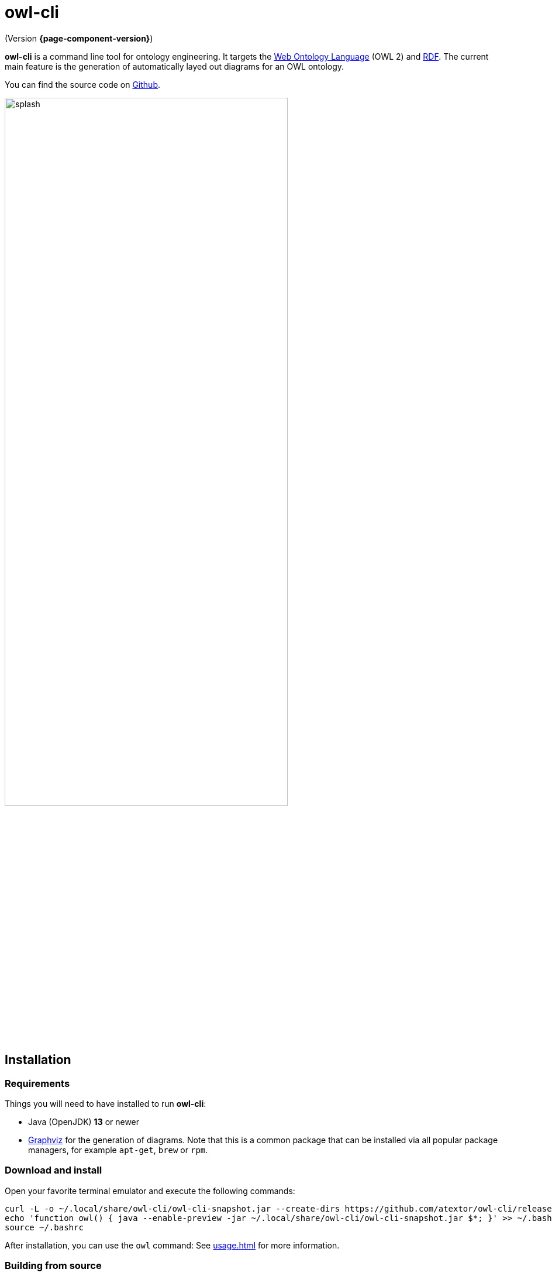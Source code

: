 // -*- fill-column: 100; -*-
= owl-cli

(Version *{page-component-version}*)

*owl-cli* is a command line tool for ontology engineering. It targets the
https://en.wikipedia.org/wiki/Web_Ontology_Language[Web Ontology Language] (OWL 2) and
https://en.wikipedia.org/wiki/Resource_Description_Framework[RDF]. The current main feature is the
generation of automatically layed out diagrams for an OWL ontology.

You can find the source code on https://github.com/atextor/owl-cli[Github].

image::splash.svg[width=75%]

== Installation

=== Requirements

Things you will need to have installed to run *owl-cli*:

* Java (OpenJDK) *13* or newer
* https://www.graphviz.org/[Graphviz] for the generation of diagrams. Note that this is a common
  package that can be installed via all popular package managers, for example `apt-get`, `brew` or
  `rpm`.

=== Download and install

Open your favorite terminal emulator and execute the following commands:

[source,shell]
----
curl -L -o ~/.local/share/owl-cli/owl-cli-snapshot.jar --create-dirs https://github.com/atextor/owl-cli/releases/download/snapshot/owl-cli-snapshot.jar
echo 'function owl() { java --enable-preview -jar ~/.local/share/owl-cli/owl-cli-snapshot.jar $*; }' >> ~/.bashrc
source ~/.bashrc
----

After installation, you can use the `owl` command: See xref:usage.adoc[] for more information.

=== Building from source

You need Java *13*  on your `PATH`. Run the following commands:

[source,shell]
----
git clone https://github.com/atextor/owl-cli.git
cd owl-cli
./gradlew
----

This will build `cli/build/libs/owl-cli-snapshot.jar`, which you then can install locally:

[source,shell]
----
mkdir -p ~/.local/share/owl-cli
cp cli/build/libs/owl-cli-snapshot.jar !$
echo 'function owl() { java --enable-preview -jar ~/.local/share/owl-cli/owl-cli-snapshot.jar $*; }' >> ~/.bashrc
source ~/.bashrc
----
